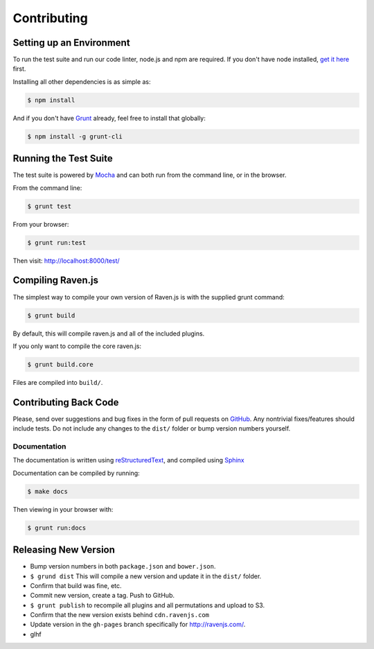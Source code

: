 Contributing
============

Setting up an Environment
~~~~~~~~~~~~~~~~~~~~~~~~~

To run the test suite and run our code linter, node.js and npm are required. If you don't have node installed, `get it here <http://nodejs.org/download/>`_ first.

Installing all other dependencies is as simple as:

.. code-block:: sh

    $ npm install

And if you don't have `Grunt <http://gruntjs.com/>`_ already, feel free to install that globally:

.. code-block:: sh

    $ npm install -g grunt-cli

Running the Test Suite
~~~~~~~~~~~~~~~~~~~~~~

The test suite is powered by `Mocha <http://visionmedia.github.com/mocha/>`_ and can both run from the command line, or in the browser.

From the command line:

.. code-block:: sh

    $ grunt test

From your browser:

.. code-block:: sh

    $ grunt run:test

Then visit: http://localhost:8000/test/

Compiling Raven.js
~~~~~~~~~~~~~~~~~~

The simplest way to compile your own version of Raven.js is with the supplied grunt command:

.. code-block:: sh

    $ grunt build

By default, this will compile raven.js and all of the included plugins.

If you only want to compile the core raven.js:

.. code-block:: sh

    $ grunt build.core

Files are compiled into ``build/``.

Contributing Back Code
~~~~~~~~~~~~~~~~~~~~~~

Please, send over suggestions and bug fixes in the form of pull requests on `GitHub <https://github.com/getsentry/raven-js>`_. Any nontrivial fixes/features should include tests.
Do not include any changes to the ``dist/`` folder or bump version numbers yourself.

Documentation
-------------

The documentation is written using `reStructuredText <http://en.wikipedia.org/wiki/ReStructuredText>`_, and compiled using `Sphinx <http://sphinx-doc.org/>`_

Documentation can be compiled by running:

.. code-block:: sh

    $ make docs

Then viewing in your browser with:

.. code-block:: sh

    $ grunt run:docs

Releasing New Version
~~~~~~~~~~~~~~~~~~~~~

* Bump version numbers in both ``package.json`` and ``bower.json``.
* ``$ grund dist`` This will compile a new version and update it in the ``dist/`` folder.
* Confirm that build was fine, etc.
* Commit new version, create a tag. Push to GitHub.
* ``$ grunt publish`` to recompile all plugins and all permutations and upload to S3.
* Confirm that the new version exists behind ``cdn.ravenjs.com``
* Update version in the ``gh-pages`` branch specifically for http://ravenjs.com/.
* glhf

